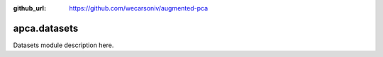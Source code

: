 :github_url: https://github.com/wecarsoniv/augmented-pca

.. role:: python(code)
   :language: python


apca.datasets
=============

Datasets module description here.


